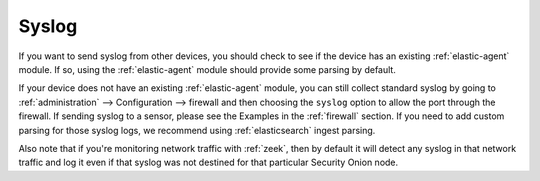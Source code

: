 .. _syslog:

Syslog
======

If you want to send syslog from other devices, you should check to see if the device has an existing :ref:`elastic-agent` module. If so, using the :ref:`elastic-agent` module should provide some parsing by default.

If your device does not have an existing :ref:`elastic-agent` module, you can still collect standard syslog by going to :ref:`administration` --> Configuration --> firewall and then choosing the ``syslog`` option to allow the port through the firewall.  If sending syslog to a sensor, please see the Examples in the :ref:`firewall` section. If you need to add custom parsing for those syslog logs, we recommend using :ref:`elasticsearch` ingest parsing.

Also note that if you're monitoring network traffic with :ref:`zeek`, then by default it will detect any syslog in that network traffic and log it even if that syslog was not destined for that particular Security Onion node.
